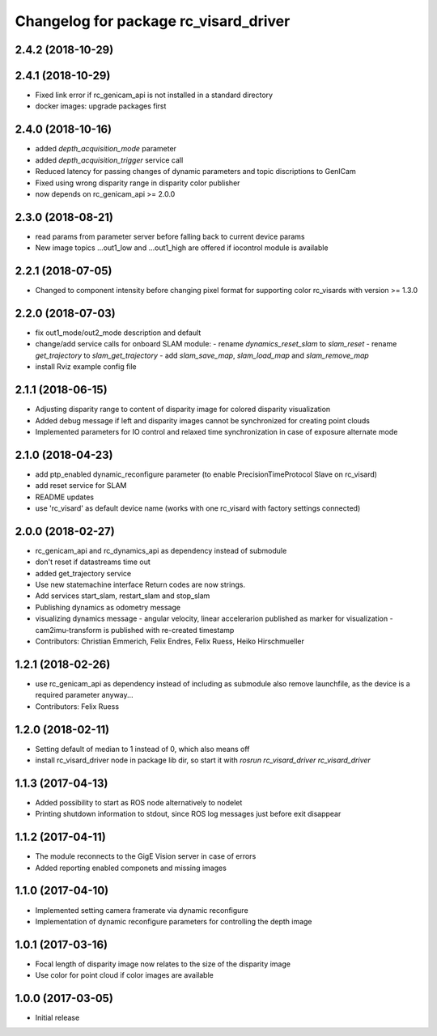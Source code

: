 ^^^^^^^^^^^^^^^^^^^^^^^^^^^^^^^^^^^^^^
Changelog for package rc_visard_driver
^^^^^^^^^^^^^^^^^^^^^^^^^^^^^^^^^^^^^^

2.4.2 (2018-10-29)
------------------

2.4.1 (2018-10-29)
------------------
* Fixed link error if rc_genicam_api is not installed in a standard directory
* docker images: upgrade packages first

2.4.0 (2018-10-16)
------------------
* added `depth_acquisition_mode` parameter
* added `depth_acquisition_trigger` service call
* Reduced latency for passing changes of dynamic parameters and topic discriptions to GenICam
* Fixed using wrong disparity range in disparity color publisher
* now depends on rc_genicam_api >= 2.0.0

2.3.0 (2018-08-21)
------------------

* read params from parameter server before falling back to current device params
* New image topics ...out1_low and ...out1_high are offered if iocontrol module is available

2.2.1 (2018-07-05)
------------------

* Changed to component intensity before changing pixel format for supporting color rc_visards with version >= 1.3.0

2.2.0 (2018-07-03)
------------------

* fix out1_mode/out2_mode description and default
* change/add service calls for onboard SLAM module:
  - rename `dynamics_reset_slam` to `slam_reset`
  - rename `get_trajectory` to `slam_get_trajectory`
  - add `slam_save_map`, `slam_load_map` and `slam_remove_map`
* install Rviz example config file

2.1.1 (2018-06-15)
------------------

* Adjusting disparity range to content of disparity image for colored disparity visualization
* Added debug message if left and disparity images cannot be synchronized for creating point clouds
* Implemented parameters for IO control and relaxed time synchronization in case of exposure alternate mode

2.1.0 (2018-04-23)
------------------

* add ptp_enabled dynamic_reconfigure parameter (to enable PrecisionTimeProtocol Slave on rc_visard)
* add reset service for SLAM
* README updates
* use 'rc_visard' as default device name (works with one rc_visard with factory settings connected)

2.0.0 (2018-02-27)
------------------
* rc_genicam_api and rc_dynamics_api as dependency instead of submodule
* don't reset if datastreams time out
* added get_trajectory service
* Use new statemachine interface
  Return codes are now strings.
* Add services start_slam, restart_slam and stop_slam
* Publishing dynamics as odometry message
* visualizing dynamics message
  - angular velocity, linear accelerarion published as marker
  for visualization
  - cam2imu-transform is published with re-created timestamp
* Contributors: Christian Emmerich, Felix Endres, Felix Ruess, Heiko Hirschmueller

1.2.1 (2018-02-26)
------------------
* use rc_genicam_api as dependency
  instead of including as submodule
  also remove launchfile, as the device is a required parameter anyway...
* Contributors: Felix Ruess

1.2.0 (2018-02-11)
------------------

* Setting default of median to 1 instead of 0, which also means off
* install rc_visard_driver node in package lib dir, so start it with `rosrun rc_visard_driver rc_visard_driver`

1.1.3 (2017-04-13)
------------------

* Added possibility to start as ROS node alternatively to nodelet
* Printing shutdown information to stdout, since ROS log messages just before exit disappear

1.1.2 (2017-04-11)
------------------

* The module reconnects to the GigE Vision server in case of errors
* Added reporting enabled componets and missing images

1.1.0 (2017-04-10)
------------------

* Implemented setting camera framerate via dynamic reconfigure
* Implementation of dynamic reconfigure parameters for controlling the depth image

1.0.1 (2017-03-16)
------------------

* Focal length of disparity image now relates to the size of the disparity image
* Use color for point cloud if color images are available

1.0.0 (2017-03-05)
------------------

* Initial release
